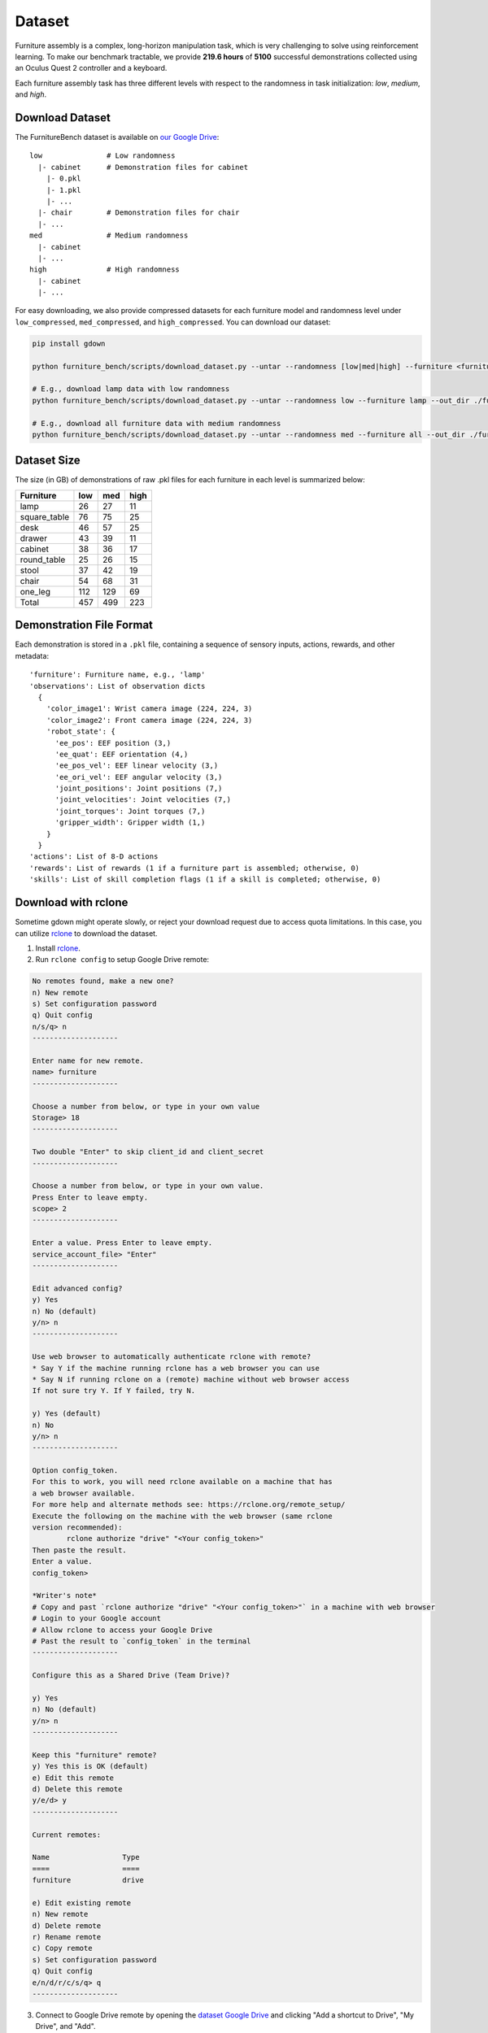 Dataset
=======

Furniture assembly is a complex, long-horizon manipulation task, which is very challenging to solve using reinforcement learning. To make our benchmark tractable, we provide **219.6 hours** of **5100** successful demonstrations collected using an Oculus Quest 2 controller and a keyboard.

Each furniture assembly task has three different levels with respect to the randomness in task initialization: `low`, `medium`, and `high`.


Download Dataset
~~~~~~~~~~~~~~~~

The FurnitureBench dataset is available on `our Google Drive <https://drive.google.com/drive/folders/1j59vFmgBsatu1PZK52HWX_9o5BCh_XDt?usp=sharing>`__:
::

   low               # Low randomness
     |- cabinet      # Demonstration files for cabinet
       |- 0.pkl
       |- 1.pkl
       |- ...
     |- chair        # Demonstration files for chair
     |- ...
   med               # Medium randomness
     |- cabinet
     |- ...
   high              # High randomness
     |- cabinet
     |- ...

For easy downloading, we also provide compressed datasets for each furniture model and randomness level under ``low_compressed``, ``med_compressed``, and ``high_compressed``. You can download our dataset:

.. code::

    pip install gdown

    python furniture_bench/scripts/download_dataset.py --untar --randomness [low|med|high] --furniture <furniture> --out_dir <path/to/data>

    # E.g., download lamp data with low randomness
    python furniture_bench/scripts/download_dataset.py --untar --randomness low --furniture lamp --out_dir ./furniture_dataset

    # E.g., download all furniture data with medium randomness
    python furniture_bench/scripts/download_dataset.py --untar --randomness med --furniture all --out_dir ./furniture_dataset


Dataset Size
~~~~~~~~~~~~

The size (in GB) of demonstrations of raw .pkl files for each furniture in each level is summarized below:

+--------------+-----+------+------+
| Furniture    | low | med  | high |
+==============+=====+======+======+
| lamp         | 26  | 27   | 11   |
+--------------+-----+------+------+
| square_table | 76  | 75   | 25   |
+--------------+-----+------+------+
| desk         | 46  | 57   | 25   |
+--------------+-----+------+------+
| drawer       | 43  | 39   | 11   |
+--------------+-----+------+------+
| cabinet      | 38  | 36   | 17   |
+--------------+-----+------+------+
| round_table  | 25  | 26   | 15   |
+--------------+-----+------+------+
| stool        | 37  | 42   | 19   |
+--------------+-----+------+------+
| chair        | 54  | 68   | 31   |
+--------------+-----+------+------+
| one_leg      | 112 | 129  | 69   |
+--------------+-----+------+------+
| Total        | 457 | 499  | 223  |
+--------------+-----+------+------+


Demonstration File Format
~~~~~~~~~~~~~~~~~~~~~~~~~

Each demonstration is stored in a ``.pkl`` file, containing a sequence of sensory inputs, actions, rewards, and other metadata:

::

   'furniture': Furniture name, e.g., 'lamp'
   'observations': List of observation dicts
     {
       'color_image1': Wrist camera image (224, 224, 3)
       'color_image2': Front camera image (224, 224, 3)
       'robot_state': {
         'ee_pos': EEF position (3,)
         'ee_quat': EEF orientation (4,)
         'ee_pos_vel': EEF linear velocity (3,)
         'ee_ori_vel': EEF angular velocity (3,)
         'joint_positions': Joint positions (7,)
         'joint_velocities': Joint velocities (7,)
         'joint_torques': Joint torques (7,)
         'gripper_width': Gripper width (1,)
       }
     }
   'actions': List of 8-D actions
   'rewards': List of rewards (1 if a furniture part is assembled; otherwise, 0)
   'skills': List of skill completion flags (1 if a skill is completed; otherwise, 0)


Download with rclone
~~~~~~~~~~~~~~~~~~~~

Sometime gdown might operate slowly, or reject your download request due to access quota limitations. In this case, you can utilize `rclone <https://rclone.org/>`__ to download the dataset.

1. Install `rclone <https://rclone.org/install/>`__.

2. Run ``rclone config`` to setup Google Drive remote:

.. code::

    No remotes found, make a new one?
    n) New remote
    s) Set configuration password
    q) Quit config
    n/s/q> n
    --------------------

    Enter name for new remote.
    name> furniture
    --------------------

    Choose a number from below, or type in your own value
    Storage> 18
    --------------------

    Two double "Enter" to skip client_id and client_secret
    --------------------

    Choose a number from below, or type in your own value.
    Press Enter to leave empty.
    scope> 2
    --------------------

    Enter a value. Press Enter to leave empty.
    service_account_file> "Enter"
    --------------------

    Edit advanced config?
    y) Yes
    n) No (default)
    y/n> n
    --------------------

    Use web browser to automatically authenticate rclone with remote?
    * Say Y if the machine running rclone has a web browser you can use
    * Say N if running rclone on a (remote) machine without web browser access
    If not sure try Y. If Y failed, try N.

    y) Yes (default)
    n) No
    y/n> n
    --------------------

    Option config_token.
    For this to work, you will need rclone available on a machine that has
    a web browser available.
    For more help and alternate methods see: https://rclone.org/remote_setup/
    Execute the following on the machine with the web browser (same rclone
    version recommended):
            rclone authorize "drive" "<Your config_token>"
    Then paste the result.
    Enter a value.
    config_token>

    *Writer's note*
    # Copy and past `rclone authorize "drive" "<Your config_token>"` in a machine with web browser
    # Login to your Google account
    # Allow rclone to access your Google Drive
    # Past the result to `config_token` in the terminal
    --------------------

    Configure this as a Shared Drive (Team Drive)?

    y) Yes
    n) No (default)
    y/n> n
    --------------------

    Keep this "furniture" remote?
    y) Yes this is OK (default)
    e) Edit this remote
    d) Delete this remote
    y/e/d> y
    --------------------

    Current remotes:

    Name                 Type
    ====                 ====
    furniture            drive

    e) Edit existing remote
    n) New remote
    d) Delete remote
    r) Rename remote
    c) Copy remote
    s) Set configuration password
    q) Quit config
    e/n/d/r/c/s/q> q
    --------------------

3. Connect to Google Drive remote by opening the `dataset Google Drive <https://drive.google.com/drive/u/1/folders/1j59vFmgBsatu1PZK52HWX_9o5BCh_XDt>`__ and clicking "Add a shortcut to Drive", "My Drive", and "Add".

.. image:: ../_static/images/add_shortcut.png
        :width: 400

4. The following Python script will download our dataset. Use ``--untar`` flag to decompress files after downloading.

.. code::

    python furniture_bench/scripts/download_dataset.py --randomness [low/med/high] --furniture <name of furniture> --out_dir <path/to/data> --use-rclone <--untar>

    # E.g., download lamp data with low randomness
    python furniture_bench/scripts/download_data.py --randomness low --furniture lamp --out_dir ./furniture_dataset --use-rclone

    # E.g., download all furniture data with medium randomness
    python furniture_bench/scripts/download_data.py --randomness med --furniture all --out_dir ./furniture_dataset --use-rclone
